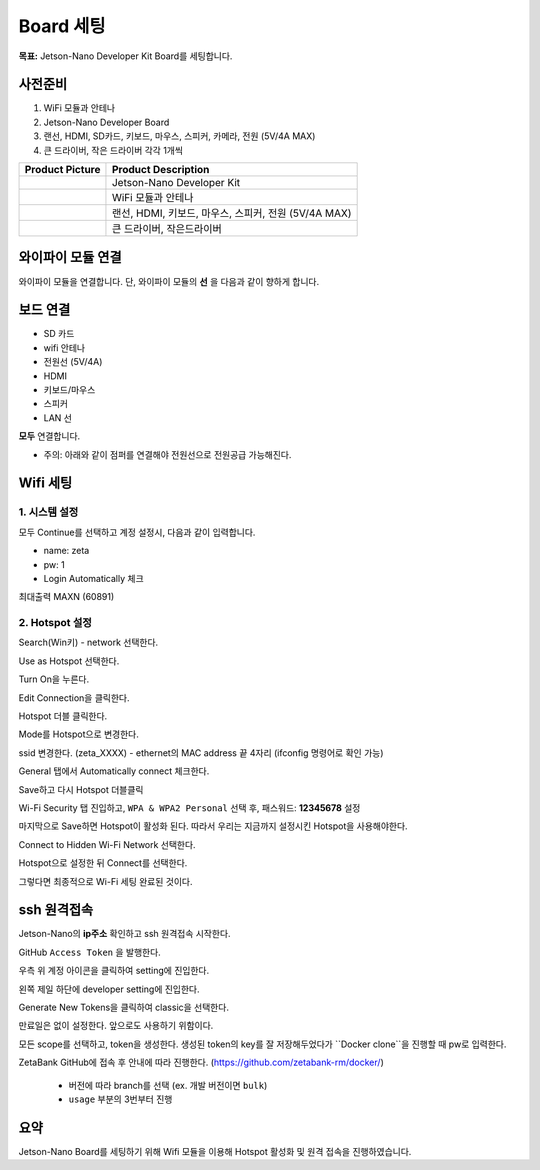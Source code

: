 Board 세팅
==========

**목표:** Jetson-Nano Developer Kit Board를 세팅합니다.


사전준비
--------

1. WiFi 모듈과 안테나

2. Jetson-Nano Developer Board

3. 랜선, HDMI, SD카드, 키보드, 마우스, 스피커, 카메라, 전원 (5V/4A MAX)

4. 큰 드라이버, 작은 드라이버 각각 1개씩

.. list-table::
    :header-rows: 1

    * - Product Picture
      - Product Description
    * - |part_1|
      - | Jetson-Nano Developer Kit
    * - |part_2|
      - | WiFi 모듈과 안테나
    * - |part_3|
      - | 랜선, HDMI, 키보드, 마우스, 스피커, 전원 (5V/4A MAX)
    * - |part_4|
      - | 큰 드라이버, 작은드라이버
      

.. |part_1| image:: images/board_setting/jetson_kit.png
.. |part_2| image:: images/board_setting/wifi_module.png
.. |part_3| image:: images/board_setting/something.png
.. |part_4| image:: images/board_setting/cross_driver.png




와이파이 모듈 연결
---------------------

와이파이 모듈을 연결합니다.
단, 와이파이 모듈의 **선** 을 다음과 같이 향하게 합니다.

.. image:: images/board_setting/wifi_line.png




보드 연결
---------------------

- SD 카드
- wifi 안테나
- 전원선 (5V/4A)
- HDMI
- 키보드/마우스
- 스피커
- LAN 선

**모두** 연결합니다.

.. image:: images/board_setting/connected_board.png


* 주의: 아래와 같이 점퍼를 연결해야 전원선으로 전원공급 가능해진다.

.. image:: images/board_setting/jumper.png




Wifi 세팅
---------------------

1. 시스템 설정
~~~~~~~~~~~~~~~~~~~~

.. image:: images/board_setting/language.png

모두 Continue를 선택하고 계정 설정시, 다음과 같이 입력합니다.

* name: zeta
* pw: 1
* Login Automatically 체크 

.. image:: images/board_setting/create_account.png



최대출력 MAXN (60891)


2. Hotspot 설정
~~~~~~~~~~~~~~~~~~~~

Search(Win키) - network 선택한다.

.. image:: images/board_setting/network.png

Use as Hotspot 선택한다.

.. image:: images/board_setting/use_as_hotspot.png

Turn On을 누른다.

.. image:: images/board_setting/turn_on.png

Edit Connection을 클릭한다.

.. image:: images/board_setting/edit_connection.png

Hotspot 더블 클릭한다. 

.. image:: images/board_setting/hotspot.png

Mode를 Hotspot으로 변경한다.

.. image:: images/board_setting/mode_hotspot.png

ssid 변경한다. (zeta_XXXX)  - ethernet의 MAC address 끝 4자리 (ifconfig 명령어로 확인 가능)

.. image:: images/board_setting/ssid_hotspot.png

General 탭에서 Automatically connect 체크한다.

.. image:: images/board_setting/general.png

Save하고 다시 Hotspot 더블클릭

.. image:: images/board_setting/again_hotspot.png

Wi-Fi Security 탭 진입하고, ``WPA & WPA2 Personal`` 선택 후, 패스워드: **12345678** 설정

.. image:: images/board_setting/security.png

마지막으로 Save하면 Hotspot이 활성화 된다. 따라서 우리는 지금까지 설정시킨 Hotspot을 사용해야한다.

Connect to Hidden Wi-Fi Network 선택한다.

.. image:: images/board_setting/connect_hidden.png

Hotspot으로 설정한 뒤 Connect를 선택한다.

.. image:: images/board_setting/done_connect.png

그렇다면 최종적으로 Wi-Fi 세팅 완료된 것이다.




ssh 원격접속
-------------------


Jetson-Nano의 **ip주소** 확인하고 ssh 원격접속 시작한다.

.. image:: images/board_setting/moba.png


GitHub ``Access Token`` 을 발행한다.

우측 위 계정 아이콘을 클릭하여 setting에 진입한다.

.. image:: images/board_setting/github_setting.png

왼쪽 제일 하단에 developer setting에 진입한다.

.. image:: images/board_setting/developer_setting.png

Generate New Tokens을 클릭하여 classic을 선택한다.

.. image:: images/board_setting/generate_token.png

만료일은 없이 설정한다. 앞으로도 사용하기 위함이다.

.. image:: images/board_setting/no_expiration.png

모든 scope를 선택하고, token을 생성한다. 생성된 token의 key를 잘 저장해두었다가 ``Docker clone``을 진행할 때 pw로 입력한다.

.. image:: images/board_setting/final_token.png


ZetaBank GitHub에 접속 후 안내에 따라 진행한다. (https://github.com/zetabank-rm/docker/)

      - 버전에 따라 branch를 선택 (ex. 개발 버전이면 ``bulk``)

      - ``usage`` 부분의 3번부터 진행

.. image:: images/board_setting/github.png


요약
-------

Jetson-Nano Board를 세팅하기 위해 Wifi 모듈을 이용해 Hotspot 활성화 및 원격 접속을 진행하였습니다.

